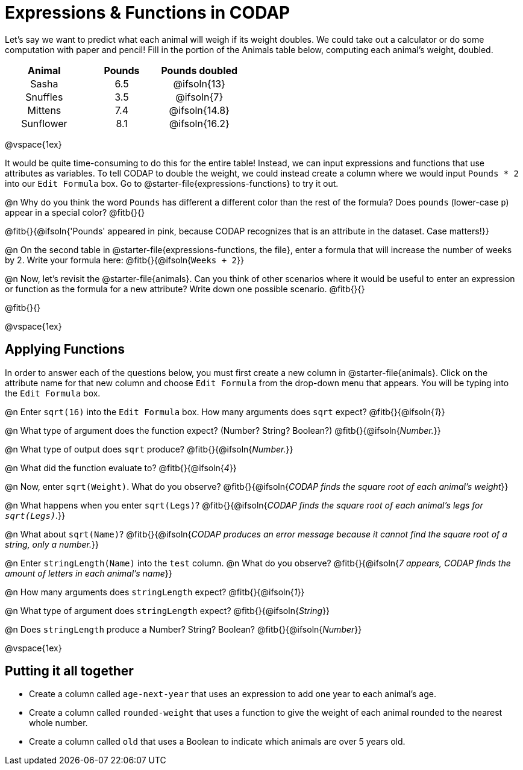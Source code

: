 = Expressions & Functions in CODAP

++++
<style>
#content > table { height: 100%; }
#content td, th {padding: 0px !important; text-align: center !important;}
#content table td p {white-space: pre-wrap; }
</style>
++++

Let's say we want to predict what each animal will weigh if its weight doubles. We could take out a calculator or do some computation with paper and pencil! Fill in the portion of the Animals table below, computing each animal's weight, doubled.


[.FillVerticalSpace,cols="^.^5,^.^5,^.^5", stripes="none", options="header"]
|===

| Animal
| Pounds
| Pounds doubled

| Sasha
| 6.5
| @ifsoln{13}

| Snuffles
| 3.5
| @ifsoln{7}

| Mittens
| 7.4
| @ifsoln{14.8}

| Sunflower
| 8.1
| @ifsoln{16.2}


|===

@vspace{1ex}

It would be quite time-consuming to do this for the entire table! Instead, we can input expressions and functions that use attributes as variables. To tell CODAP to double the weight, we could instead create a column where we would input `Pounds * 2` into our `Edit Formula` box. Go to @starter-file{expressions-functions} to try it out.

@n Why do you think the word `Pounds` has different a different color than the rest of the formula? Does `pounds` (lower-case `p`) appear in a special color? @fitb{}{}

@fitb{}{@ifsoln{'Pounds' appeared in pink, because CODAP recognizes that is an attribute in the dataset. Case matters!}}

@n On the second table in @starter-file{expressions-functions, the file}, enter a formula that will increase the number of weeks by 2. Write your formula here: @fitb{}{@ifsoln{`Weeks + 2`}}

@n Now, let's revisit the @starter-file{animals}. Can you think of other scenarios where it would be useful to enter an expression or function as the formula for a new attribute? Write down one possible scenario. @fitb{}{}

@fitb{}{}

@vspace{1ex}

== Applying Functions

In order to answer each of the questions below, you must first create a new column in @starter-file{animals}. Click on the attribute name for that new column and choose `Edit Formula` from the drop-down menu that appears. You will be typing into the `Edit Formula` box.

@n Enter `sqrt(16)` into the `Edit Formula` box. How many arguments does `sqrt` expect? @fitb{}{@ifsoln{_1_}}

@n What type of argument does the function expect? (Number? String? Boolean?) @fitb{}{@ifsoln{_Number._}}

@n What type of output does `sqrt` produce? @fitb{}{@ifsoln{_Number._}}

@n What did the function evaluate to? @fitb{}{@ifsoln{_4_}}

@n Now, enter `sqrt(Weight)`. What do you observe? @fitb{}{@ifsoln{_CODAP finds the square root of each animal's weight_}}

@n What happens when you enter `sqrt(Legs)`? @fitb{}{@ifsoln{_CODAP finds the square root of each animal's legs for `sqrt(Legs)`._}}

@n What about `sqrt(Name)`? @fitb{}{@ifsoln{_CODAP produces an error message because it cannot find the square root of a string, only a number._}}

@n Enter `stringLength(Name)` into the `test` column. @n What do you observe? @fitb{}{@ifsoln{__7 appears, CODAP finds the amount of letters in each animal's name__}}

@n How many arguments does `stringLength` expect? @fitb{}{@ifsoln{_1_}}

@n What type of argument does `stringLength` expect? @fitb{}{@ifsoln{_String_}}

@n Does `stringLength` produce a Number? String? Boolean? @fitb{}{@ifsoln{_Number_}}

@vspace{1ex}

== Putting it all together

- Create a column called `age-next-year` that uses an expression to add one year to each animal’s age.

- Create a column called `rounded-weight` that uses a function to give the weight of each animal rounded to the nearest whole number.

- Create a column called `old` that uses a Boolean to indicate which animals are over 5 years old.
